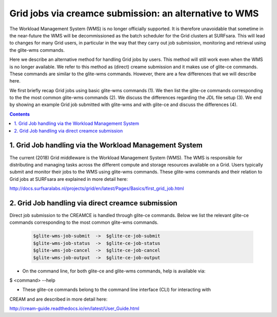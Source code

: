 .. _glitece:

*********************
Grid jobs via creamce submission: an alternative to WMS
*********************

The Workload Management System (WMS) is no longer officially supported. It is therefore 
unavoidable that sometime in the near-future the WMS will be decommissioned as the batch
scheduler for the Grid clusters at SURFsara. This will lead to changes for many Grid 
users, in particular in the way that they carry out job submission, monitoring and 
retrieval using the glite-wms commands. 

Here we describe an alternative method for handling Grid jobs by users. This method will
still work even when the WMS is no longer available. We refer to this method as (direct) 
creame submission and it makes use of glite-ce commands. These commands are similar to 
the glite-wms commands. However, there are a few differences that we will describe here.

We first briefly recap Grid jobs using basic glite-wms commands (1). We then list the 
glite-ce commands corresponding to the the most common glite-wms commands (2). We discuss 
the differences regarding the JDL file setup (3). We end by showing an example Grid job 
submitted with glite-wms and with glite-ce and discuss the differences (4).

.. contents:: 
    :depth: 4
    
    
===================
1. Grid Job handling via the Workload Management System
===================

The current (2018) Grid middleware is the Workload Management System (WMS). The WMS is
responsible for distributing and managing tasks across the different compute and storage
resources available on a Grid. Users typically submit and monitor their jobs to the WMS 
using glite-wms commands. These glite-wms commands and their relation to Grid jobs at
SURFsara are explained in more detail here:

http://docs.surfsaralabs.nl/projects/grid/en/latest/Pages/Basics/first_grid_job.html

===================
2. Grid Job handling via direct creamce submission
===================

Direct job submission to the CREAMCE is handled through glite-ce commands. Below we list 
the relevant glite-ce commands corresponding to the most common glite-wms commands.


  .. code-block:: console

     $glite-wms-job-submit  ->  $glite-ce-job-submit
     $glite-wms-job-status  ->  $glite-ce-job-status
     $glite-wms-job-cancel  ->  $glite-ce-job-cancel
     $glite-wms-job-output  ->  $glite-ce-job-output


* On the command line, for both glite-ce and glite-wms commands, help is available via:

$ <command> --help

* These glite-ce commands belong to the command line interface (CLI) for interacting with 
CREAM and are described in more detail here:

http://cream-guide.readthedocs.io/en/latest/User_Guide.html